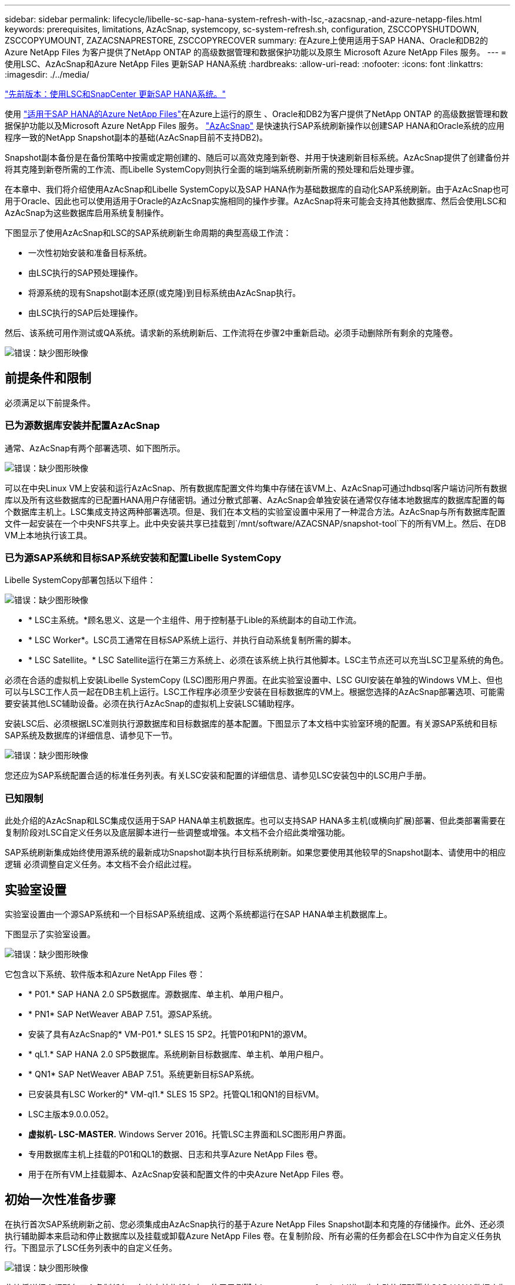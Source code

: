 ---
sidebar: sidebar 
permalink: lifecycle/libelle-sc-sap-hana-system-refresh-with-lsc,-azacsnap,-and-azure-netapp-files.html 
keywords: prerequisites, limitations, AzAcSnap, systemcopy, sc-system-refresh.sh, configuration, ZSCCOPYSHUTDOWN, ZSCCOPYUMOUNT, ZAZACSNAPRESTORE, ZSCCOPYRECOVER 
summary: 在Azure上使用适用于SAP HANA、Oracle和DB2的Azure NetApp Files 为客户提供了NetApp ONTAP 的高级数据管理和数据保护功能以及原生 Microsoft Azure NetApp Files 服务。 
---
= 使用LSC、AzAcSnap和Azure NetApp Files 更新SAP HANA系统
:hardbreaks:
:allow-uri-read: 
:nofooter: 
:icons: font
:linkattrs: 
:imagesdir: ./../media/


link:libelle-sc-sap-hana-system-refresh-with-lsc-and-snapcenter.html["先前版本：使用LSC和SnapCenter 更新SAP HANA系统。"]

使用 https://docs.microsoft.com/en-us/azure/azure-netapp-files/azure-netapp-files-solution-architectures["适用于SAP HANA的Azure NetApp Files"^]在Azure上运行的原生 、Oracle和DB2为客户提供了NetApp ONTAP 的高级数据管理和数据保护功能以及Microsoft Azure NetApp Files 服务。 https://docs.microsoft.com/en-us/azure/azure-netapp-files/azacsnap-introduction["AzAcSnap"^] 是快速执行SAP系统刷新操作以创建SAP HANA和Oracle系统的应用程序一致的NetApp Snapshot副本的基础(AzAcSnap目前不支持DB2)。

Snapshot副本备份是在备份策略中按需或定期创建的、随后可以高效克隆到新卷、并用于快速刷新目标系统。AzAcSnap提供了创建备份并将其克隆到新卷所需的工作流、而Libelle SystemCopy则执行全面的端到端系统刷新所需的预处理和后处理步骤。

在本章中、我们将介绍使用AzAcSnap和Libelle SystemCopy以及SAP HANA作为基础数据库的自动化SAP系统刷新。由于AzAcSnap也可用于Oracle、因此也可以使用适用于Oracle的AzAcSnap实施相同的操作步骤。AzAcSnap将来可能会支持其他数据库、然后会使用LSC和AzAcSnap为这些数据库启用系统复制操作。

下图显示了使用AzAcSnap和LSC的SAP系统刷新生命周期的典型高级工作流：

* 一次性初始安装和准备目标系统。
* 由LSC执行的SAP预处理操作。
* 将源系统的现有Snapshot副本还原(或克隆)到目标系统由AzAcSnap执行。
* 由LSC执行的SAP后处理操作。


然后、该系统可用作测试或QA系统。请求新的系统刷新后、工作流将在步骤2中重新启动。必须手动删除所有剩余的克隆卷。

image:libelle-sc-image23.png["错误：缺少图形映像"]



== 前提条件和限制

必须满足以下前提条件。



=== 已为源数据库安装并配置AzAcSnap

通常、AzAcSnap有两个部署选项、如下图所示。

image:libelle-sc-image24.png["错误：缺少图形映像"]

可以在中央Linux VM上安装和运行AzAcSnap、所有数据库配置文件均集中存储在该VM上、AzAcSnap可通过hdbsql客户端访问所有数据库以及所有这些数据库的已配置HANA用户存储密钥。通过分散式部署、AzAcSnap会单独安装在通常仅存储本地数据库的数据库配置的每个数据库主机上。LSC集成支持这两种部署选项。但是、我们在本文档的实验室设置中采用了一种混合方法。AzAcSnap与所有数据库配置文件一起安装在一个中央NFS共享上。此中央安装共享已挂载到`/mnt/software/AZACSNAP/snapshot-tool`下的所有VM上。然后、在DB VM上本地执行该工具。



=== 已为源SAP系统和目标SAP系统安装和配置Libelle SystemCopy

Libelle SystemCopy部署包括以下组件：

image:libelle-sc-image25.png["错误：缺少图形映像"]

* * LSC主系统。*顾名思义、这是一个主组件、用于控制基于Lible的系统副本的自动工作流。
* * LSC Worker*。LSC员工通常在目标SAP系统上运行、并执行自动系统复制所需的脚本。
* * LSC Satellite。* LSC Satellite运行在第三方系统上、必须在该系统上执行其他脚本。LSC主节点还可以充当LSC卫星系统的角色。


必须在合适的虚拟机上安装Libelle SystemCopy (LSC)图形用户界面。在此实验室设置中、LSC GUI安装在单独的Windows VM上、但也可以与LSC工作人员一起在DB主机上运行。LSC工作程序必须至少安装在目标数据库的VM上。根据您选择的AzAcSnap部署选项、可能需要安装其他LSC辅助设备。必须在执行AzAcSnap的虚拟机上安装LSC辅助程序。

安装LSC后、必须根据LSC准则执行源数据库和目标数据库的基本配置。下图显示了本文档中实验室环境的配置。有关源SAP系统和目标SAP系统及数据库的详细信息、请参见下一节。

image:libelle-sc-image26.png["错误：缺少图形映像"]

您还应为SAP系统配置合适的标准任务列表。有关LSC安装和配置的详细信息、请参见LSC安装包中的LSC用户手册。



=== 已知限制

此处介绍的AzAcSnap和LSC集成仅适用于SAP HANA单主机数据库。也可以支持SAP HANA多主机(或横向扩展)部署、但此类部署需要在复制阶段对LSC自定义任务以及底层脚本进行一些调整或增强。本文档不会介绍此类增强功能。

SAP系统刷新集成始终使用源系统的最新成功Snapshot副本执行目标系统刷新。如果您要使用其他较早的Snapshot副本、请使用中的相应逻辑  必须调整自定义任务。本文档不会介绍此过程。



== 实验室设置

实验室设置由一个源SAP系统和一个目标SAP系统组成、这两个系统都运行在SAP HANA单主机数据库上。

下图显示了实验室设置。

image:libelle-sc-image27.png["错误：缺少图形映像"]

它包含以下系统、软件版本和Azure NetApp Files 卷：

* * P01.* SAP HANA 2.0 SP5数据库。源数据库、单主机、单用户租户。
* * PN1* SAP NetWeaver ABAP 7.51。源SAP系统。
* 安装了具有AzAcSnap的* VM-P01.* SLES 15 SP2。托管P01和PN1的源VM。
* * qL1.* SAP HANA 2.0 SP5数据库。系统刷新目标数据库、单主机、单用户租户。
* * QN1* SAP NetWeaver ABAP 7.51。系统更新目标SAP系统。
* 已安装具有LSC Worker的* VM-ql1.* SLES 15 SP2。托管QL1和QN1的目标VM。
* LSC主版本9.0.0.052。
* *虚拟机- LSC-MASTER.* Windows Server 2016。托管LSC主界面和LSC图形用户界面。
* 专用数据库主机上挂载的P01和QL1的数据、日志和共享Azure NetApp Files 卷。
* 用于在所有VM上挂载脚本、AzAcSnap安装和配置文件的中央Azure NetApp Files 卷。




== 初始一次性准备步骤

在执行首次SAP系统刷新之前、您必须集成由AzAcSnap执行的基于Azure NetApp Files Snapshot副本和克隆的存储操作。此外、还必须执行辅助脚本来启动和停止数据库以及挂载或卸载Azure NetApp Files 卷。在复制阶段、所有必需的任务都会在LSC中作为自定义任务执行。下图显示了LSC任务列表中的自定义任务。

image:libelle-sc-image28.png["错误：缺少图形映像"]

此处将详细介绍所有五个复制任务。在其中某些任务中、使用示例脚本`sc-system-refresh.sh`进一步自动执行所需的SAP HANA数据库恢复操作以及数据卷的挂载和卸载。该脚本会在系统输出中使用`LSC：success`消息来指示已成功执行LSC。有关自定义任务和可用参数的详细信息、请参见LSC用户手册和LSC开发人员指南。此实验室环境中的所有任务都会在目标DB VM上执行。


NOTE: 示例脚本按原样提供、NetApp不支持。您可以通过电子邮件向以下地址请求此脚本：mailto：ng-sapcc@netapp.com^ ng-sapcc@netapp.com。



=== Sc-system-refresh.sh配置文件

如前所述、系统会使用辅助脚本启动和停止数据库、挂载和卸载Azure NetApp Files 卷以及从Snapshot副本恢复SAP HANA数据库。脚本`sc-system-refresh.sh`存储在中央NFS共享上。该脚本要求为每个目标数据库提供一个配置文件、该文件必须与该脚本本身存储在同一文件夹中。配置文件必须具有以下名称：`sc-system-refresh-<target DB sid>.cfg`(例如、在此实验室环境中为`sc-system-refresh-ql1.cfg`)。此处使用的配置文件使用固定/硬编码的源数据库SID。进行一些更改后、可以对脚本和配置文件进行增强、以将源数据库SID用作输入参数。

必须根据特定环境调整以下参数：

....
# hdbuserstore key, which should be used to connect to the target database
KEY=”QL1SYSTEM”
# single container or MDC
export P01_HANA_DATABASE_TYPE=MULTIPLE_CONTAINERS
# source tenant names { TENANT_SID [, TENANT_SID]* }
export P01_TENANT_DATABASE_NAMES=P01
# cloned vol mount path
export CLONED_VOLUMES_MOUNT_PATH=`tail -2 /mnt/software/AZACSNAP/snapshot_tool/logs/azacsnap-restore-azacsnap-P01.log | grep -oe “[0-9]*\.[0-9]*\.[0-9]*\.[0-9]*:/.* “`
....


=== ZSCCOPYSHUTDOWN

此任务将停止目标SAP HANA数据库。此任务的代码部分包含以下文本：

....
$_include_tool(unix_header.sh)_$
sudo /mnt/software/scripts/sc-system-refresh/sc-system-refresh.sh shutdown $_system(target_db, id)_$ > $_logfile_$
....
脚本`sc-system-refresh.sh`采用两个参数`shutdown`命令和DB SID、使用sapcontrol停止SAP HANA数据库。系统输出将重定向到标准LSC日志文件。如前所述、系统会使用`LSC：success`消息指示执行成功。

image:libelle-sc-image29.png["错误：缺少图形映像"]



=== ZSCCOPYUMOUNT

此任务将从目标数据库操作系统(OS)卸载旧的Azure NetApp Files 数据卷。此任务的代码部分包含以下文本：

....
$_include_tool(unix_header.sh)_$
sudo /mnt/software/scripts/sc-system-refresh/sc-system-refresh.sh umount $_system(target_db, id)_$ > $_logfile_$
....
使用与上一任务相同的脚本。传递的两个参数是`umount`命令和DB SID。



=== ZAZACSNAPRESTORE

此任务将运行AzAcSnap、以便将源数据库的最新成功Snapshot副本克隆到目标数据库的新卷。此操作相当于在传统备份环境中重定向还原备份。但是、即使对于最大的数据库、Snapshot副本和克隆功能也可以在数秒内执行此任务、而对于传统备份、此任务可能需要几个小时的时间。此任务的代码部分包含以下文本：

....
$_include_tool(unix_header.sh)_$
sudo /mnt/software/AZACSNAP/snapshot_tool/azacsnap -c restore --restore snaptovol --hanasid $_system(source_db, id)_$ --configfile=/mnt/software/AZACSNAP/snapshot_tool/azacsnap-$_system(source_db, id)_$.json > $_logfile_$
....
有关`restore`命令的AzAcSnap命令行选项的完整文档、请参见Azure文档： https://docs.microsoft.com/en-us/azure/azure-netapp-files/azacsnap-cmd-ref-restore["使用Azure应用一致的Snapshot工具还原"^]。此调用假定可以在中央NFS共享上找到源数据库的json DB配置文件、命名约定如下：`azacsnap-<source DB SID>。JSON`、(例如、此实验室环境中的`azacsnap-P01.json`)。


NOTE: 由于无法更改AzAcSnap命令的输出、因此无法使用默认的`LSC：Success`消息执行此任务。因此、AzAcSnap输出中的字符串`示例挂载指令`用作成功的返回代码。在AzAcSnap 5.0 GA版本中、只有在克隆过程成功时、才会生成此输出。

下图显示了AzAcSnap还原到新卷成功消息。

image:libelle-sc-image30.png["错误：缺少图形映像"]



=== ZSCCOPYMOUNT

此任务会将新的Azure NetApp Files 数据卷挂载到目标数据库的操作系统上。此任务的代码部分包含以下文本：

....
$_include_tool(unix_header.sh)_$
sudo /mnt/software/scripts/sc-system-refresh/sc-system-refresh.sh mount $_system(target_db, id)_$ > $_logfile_$
....
此时将再次使用sc-system-refresh.sh脚本、传递`mount`命令和目标数据库SID。



=== ZSCCOPYRECOVER

此任务将根据已还原(克隆)的Snapshot副本对系统数据库和租户数据库执行SAP HANA数据库恢复。此处使用的恢复选项适用于特定数据库备份、例如、不会为正向恢复应用任何其他日志。因此、恢复时间非常短(最多几分钟)。此操作的运行时间取决于SAP HANA数据库的启动情况、该数据库会在恢复过程后自动发生。为了加快启动速度、如果需要、可以临时增加Azure NetApp Files 数据卷的吞吐量、如本Azure文档所述： https://docs.microsoft.com/en-us/azure/azure-netapp-files/azure-netapp-files-performance-considerations["动态增加或减少卷配额"^]。此任务的代码部分包含以下文本：

....
$_include_tool(unix_header.sh)_$
sudo /mnt/software/scripts/sc-system-refresh/sc-system-refresh.sh recover $_system(target_db, id)_$ > $_logfile_$
....
此脚本将再次与`re封面`命令和目标数据库SID结合使用。



== SAP HANA系统刷新操作

在本节中、实验室系统的刷新操作示例显示了此工作流的主要步骤。

已为备份目录中列出的P01源数据库创建常规和按需Snapshot副本。

image:libelle-sc-image31.jpg["错误：缺少图形映像"]

在刷新操作中、使用了3月12日起的最新备份。在备份详细信息部分中、列出了此备份的外部备份ID (EBID)。这是Azure NetApp Files 数据卷上相应Snapshot副本备份的Snapshot副本名称、如下图所示。

image:libelle-sc-image32.jpg["错误：缺少图形映像"]

要启动刷新操作、请在LSC图形用户界面中选择正确的配置、然后单击开始执行。

image:libelle-sc-image33.jpg["错误：缺少图形映像"]

LSC将开始执行检查阶段的任务、然后执行预阶段的已配置任务。

image:libelle-sc-image34.jpg["错误：缺少图形映像"]

作为预阶段的最后一步、目标SAP系统将停止。在以下复制阶段、将执行上一节中所述的步骤。首先、目标SAP HANA数据库将停止、而旧的Azure NetApp Files 卷将从操作系统中卸载。

image:libelle-sc-image35.jpg["错误：缺少图形映像"]

然后、ZAZACSNAPRESTORE任务将从P01系统的现有Snapshot副本创建一个新卷作为克隆。以下两张图片显示了LSC图形用户界面中的任务日志以及Azure门户中克隆的Azure NetApp Files 卷。

image:libelle-sc-image36.jpg["错误：缺少图形映像"]

image:libelle-sc-image37.jpg["错误：缺少图形映像"]

然后、此新卷将挂载到目标数据库主机上、系统数据库和租户数据库将使用包含的Snapshot副本进行恢复。成功恢复后、SAP HANA数据库将自动启动。SAP HANA数据库的启动占用复制阶段的大部分时间。无论数据库大小如何、其余步骤通常只需几秒到几分钟即可完成。下图显示了如何使用SAP提供的python恢复脚本恢复系统数据库。

image:libelle-sc-image38.jpg["错误：缺少图形映像"]

复制阶段结束后、LSC将继续执行后阶段中定义的所有步骤。系统刷新过程完全完成后、目标系统将重新启动并运行并完全可用。使用此实验室系统时、SAP系统刷新的总运行时间约为25分钟、其中复制阶段占用的时间仅不到5分钟。

image:libelle-sc-image39.jpg["错误：缺少图形映像"]

link:libelle-sc-where-to-find-additional-information.html["下一步：从何处查找追加信息 和版本历史记录。"]

